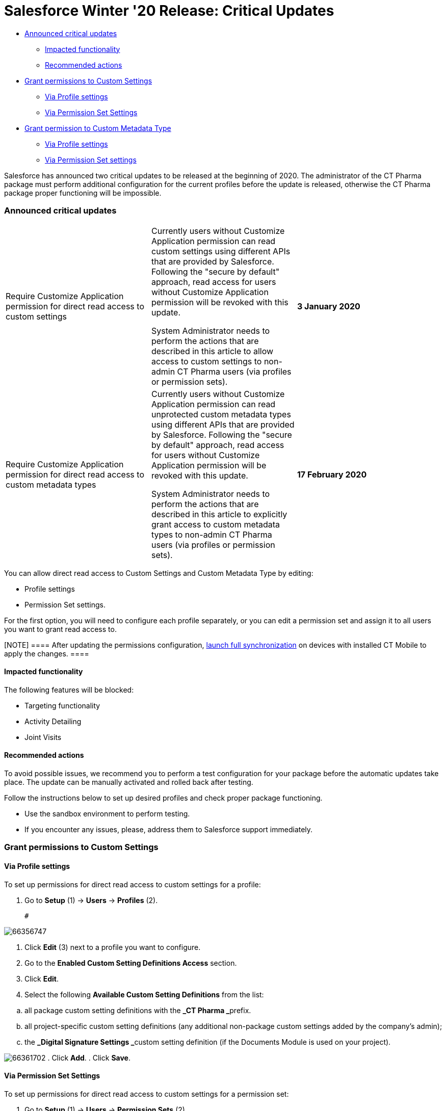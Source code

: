 = Salesforce Winter &#39;20 Release: Critical Updates

* xref:about-ct-pharma-solution/news/salesforce-updates/salesforce-winter-20-release-critical-updates#Criticalupdates-Announcedcriticalupdates[Announced
critical updates]
** xref:about-ct-pharma-solution/news/salesforce-updates/salesforce-winter-20-release-critical-updates#Criticalupdates-Impactedfunctionality[Impacted
functionality]
** xref:about-ct-pharma-solution/news/salesforce-updates/salesforce-winter-20-release-critical-updates#Criticalupdates-Recommendedactions[Recommended
actions]
* xref:about-ct-pharma-solution/news/salesforce-updates/salesforce-winter-20-release-critical-updates#Criticalupdates-GrantpermissionstoCustomSettings[Grant
permissions to Custom Settings]
** xref:about-ct-pharma-solution/news/salesforce-updates/salesforce-winter-20-release-critical-updates#Criticalupdates-ViaProfilesettings[Via
Profile settings]
** xref:about-ct-pharma-solution/news/salesforce-updates/salesforce-winter-20-release-critical-updates#Criticalupdates-ViaPermissionSetSettings[Via
Permission Set Settings]
* xref:about-ct-pharma-solution/news/salesforce-updates/salesforce-winter-20-release-critical-updates#Criticalupdates-GrantpermissiontoCustomMetadataType[Grant
permission to Custom Metadata Type]
** xref:about-ct-pharma-solution/news/salesforce-updates/salesforce-winter-20-release-critical-updates#Criticalupdates-ViaProfilesettings.1[Via
Profile settings]
** xref:about-ct-pharma-solution/news/salesforce-updates/salesforce-winter-20-release-critical-updates#Criticalupdates-ViaPermissionSetsettings[Via
Permission Set settings]



Salesforce has announced two critical updates to be released at the
beginning of 2020. The administrator of the CT Pharma package must
perform additional configuration for the current profiles before the
update is released, otherwise the CT Pharma package proper functioning
will be impossible.

[[Criticalupdates-Announcedcriticalupdates]]
=== Announced critical updates

[cols=",,",]
|===
|Require Customize Application permission for direct read access to
custom settings a|
Currently users without Customize Application permission can read custom
settings using different APIs that are provided by Salesforce. Following
the "secure by default" approach, read access for users without
Customize Application permission will be revoked with this update.

System Administrator needs to perform the actions that are described in
this article to allow access to custom settings to non-admin CT Pharma
users (via profiles or permission sets).

|*3 January 2020*

|Require Customize Application permission for direct read access to
custom metadata types a|
Currently users without Customize Application permission can read
unprotected custom metadata types using different APIs that are provided
by Salesforce. Following the "secure by default" approach, read access
for users without Customize Application permission will be revoked with
this update.

System Administrator needs to perform the actions that are described in
this article to explicitly grant access to custom metadata types to
non-admin CT Pharma users (via profiles or permission sets).

|*17 February 2020*

|===



You can allow direct read access to Custom Settings and Custom Metadata
Type by editing:

* Profile settings
* Permission Set settings.

For the first option, you will need to configure each profile
separately, or you can edit a permission set and assign it to all users
you want to grant read access to.

[NOTE] ==== After updating the permissions configuration,
https://help.customertimes.com/smart/project-ct-mobile-en/full-synchronization[launch full
synchronization] on devices with installed CT Mobile to apply the
changes. ====

[[Criticalupdates-Impactedfunctionality]]
==== Impacted functionality

The following features will be blocked:

* Targeting functionality
* Activity Detailing
* Joint Visits

[[Criticalupdates-Recommendedactions]]
==== Recommended actions

To avoid possible issues, we recommend you to perform a test
configuration for your package before the automatic updates take place.
The update can be manually activated and rolled back after testing.

Follow the instructions below to set up desired profiles and check
proper package functioning.

* Use the sandbox environment to perform testing.
* If you encounter any issues, please, address them to Salesforce
support immediately.

[[Criticalupdates-GrantpermissionstoCustomSettings]]
=== Grant permissions to Custom Settings

[[Criticalupdates-ViaProfilesettings]]
==== Via Profile settings

To set up permissions for direct read access to custom settings for a
profile:

. Go to *Setup* (1) → *Users* → *Profiles* (2).

 #

image:66356747.png[]


. Click *Edit* (3) next to a profile you want to configure.
. Go to the *Enabled Custom Setting Definitions Access* section.
. Click *Edit*.
. Select the following *Available Custom Setting Definitions* from the
list:

[loweralpha]
.. all [.underline]#package custom setting definitions# with the **_CT
Pharma _**prefix.
.. all [.underline]#project-specific custom setting definitions# (any
additional non-package custom settings added by the company's admin);
.. the **_Digital Signature Settings _**custom setting definition (if
the Documents Module is used on your project).


image:66361702.png[]
. Click *Add*.
. Click *Save*.

[[Criticalupdates-ViaPermissionSetSettings]]
==== Via Permission Set Settings

To set up permissions for direct read access to custom settings for a
permission set:

. Go to *Setup* (1) → *Users* → *Permission Sets* (2).

 #

image:66356746.png[]


. Select a permission set which you want to configure (3) or create a
new permission set (4).
. On the *Permission Set Overview* page that opens, scroll to
the *Apps* section, and click *Custom Settings Definitions*.


##

image:66361701.png[]


. On the next page, click *Edit* next to the *Custom Settings
Definitions*.
. Select the following *Available Custom Settings Definitions* from the
list:*
*
[loweralpha]
.. all [.underline]#package custom setting definitions# with the **_CT
Pharma _**prefix.
.. all [.underline]#project-specific custom setting definitions# (any
additional non-package custom settings added by the company's admin);
.. the **_Digital Signature Settings _**custom setting definition (if
the Documents Module is used on your project).


 #

image:66361702.png[]
. Click *Add*.
. Click *Save*.

Selected setting will be applied.
Assign the newly configured permission set to required users.

[[Criticalupdates-GrantpermissiontoCustomMetadataType]]
=== Grant permission to Custom Metadata Type

[[Criticalupdates-ViaProfilesettings.1]]
==== Via Profile settings

To set up permission for direct read access to custom metadata types for
a profile:

. Go to *Setup* (1) → *Users* → *Profiles* (2).

image:CU_profileforMDT.jpg[]#
. In the list of profiles, select a profile you wish to
configure** **(3).
. Go to the *Enable Custom Metadata Type Access* section.
. Click *Edit*.
. Select the following*Available Custom Metadata Types*:
 #

[loweralpha]
.. [.underline]#package metadata types# with the CT Pharma prefix: _CT
Pharma Solution.CTPHARMA.ActivitySync_.
.. all [.underline]#project-specific metadata types# (any additional
non-package metadata types).


image:CU_pharma.jpg[]


. Click *Add*
. Click *Save*.

[[Criticalupdates-ViaPermissionSetsettings]]
==== Via Permission Set settings

To set up permission for direct read access to custom metadata types for
a permission set:

. Go to *Setup* (1) → *Users* → *Permission Sets* (2).

 #

image:66356746.png[]


. Select a permission set (3) which you want to configure or create a
new permission set (4).
. On the *Permission Set Overview* page that opens, scroll to
the *Apps* section and click *Custom Metadata Types*.

[.confluence-embedded-file-wrapper]#
##

image:66356749.png[]


. On the next page, click *Edit* next to the Custom Metadata Types.
. Select the following *Available Custom Metadata Types*:*
*
[loweralpha]
.. Package metadata types with the CT Pharma
prefix: [.apiobject]#CT Pharma Solution.CTPHARMA.ActivitySync#.
.. All project-specific metadata types (any additional non-package
metadata types).


 #

image:66356744.png[]


. Click *Add*.
. Click *Save*.

Selected Custom Metadata Type will be enabled.
Assign the newly configured permission set to the required users.
